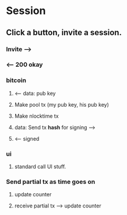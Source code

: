 * Session
** Click a button, invite a session.
*** Invite -->
*** <-- 200 okay

*** bitcoin
**** <-- data: pub key
**** Make pool tx (my pub key, his pub key)
**** Make nlocktime tx
**** data: Send tx *hash* for signing -->
**** <-- signed

*** ui
**** standard call UI stuff.

*** Send partial tx as time goes on
**** update counter
**** receive partial tx --> update counter

